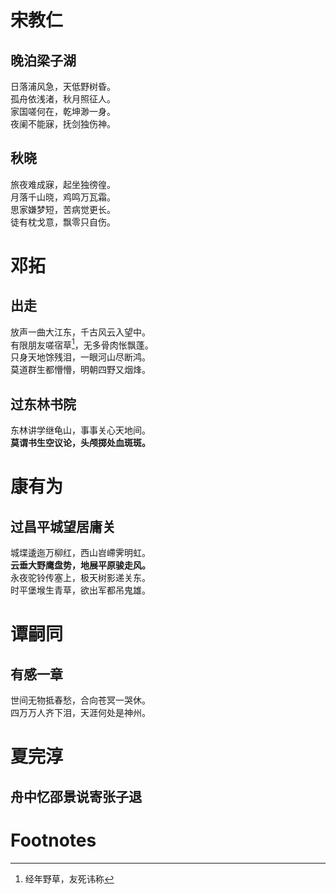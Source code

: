 # -*- mode: Org; org-download-image-dir: "../../images"; -*-
#+BEGIN_COMMENT
.. title: 诗词
.. slug: poems
#+END_COMMENT
* 宋教仁
** 晚泊梁子湖
#+BEGIN_VERSE
日落浦风急，天低野树昏。
孤舟依浅渚，秋月照征人。
家国嗟何在，乾坤渺一身。
夜阑不能寐，抚剑独伤神。
#+END_VERSE
** 秋晓
#+BEGIN_VERSE
旅夜难成寐，起坐独徬徨。
月落千山晓，鸡鸣万瓦霜。
思家嫌梦短，苦病觉更长。
徒有枕戈意，飘零只自伤。
#+END_VERSE
* 邓拓
** 出走
#+BEGIN_VERSE
放声一曲大江东，千古风云入望中。
有限朋友嗟宿草[fn:1]，无多骨肉怅飘蓬。
只身天地馀残泪，一眼河山尽断鸿。
莫道群生都懵懵，明朝四野又烟烽。 
#+END_VERSE
** 过东林书院
#+BEGIN_VERSE
东林讲学继龟山，事事关心天地间。
*莫谓书生空议论，头颅掷处血斑斑。*
#+END_VERSE
* 康有为
** 过昌平城望居庸关
#+BEGIN_VERSE
城堞逶迤万柳红，西山岧嵽霁明虹。
*云垂大野鹰盘势，地展平原骏走风。*
永夜驼铃传塞上，极天树影递关东。
时平堡堠生青草，欲出军都吊鬼雄。 
#+END_VERSE
* 谭嗣同
** 有感一章
#+BEGIN_VERSE
世间无物抵春愁，合向苍冥一哭休。
四万万人齐下泪，天涯何处是神州。
#+END_VERSE
* 夏完淳 
** 舟中忆邵景说寄张子退
#+BEGIN_VERSE

#+END_VERSE
* Footnotes

[fn:1] 经年野草，友死讳称
